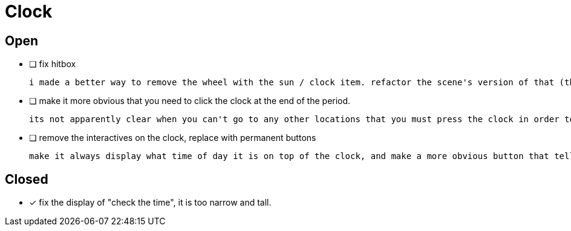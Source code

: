 = Clock

== Open

* [ ] fix hitbox

	i made a better way to remove the wheel with the sun / clock item. refactor the scene's version of that (the fake interactive) with this way instead.

* [ ] make it more obvious that you need to click the clock at the end of the period.

	its not apparently clear when you can't go to any other locations that you must press the clock in order to progress

* [ ] remove the interactives on the clock, replace with permanent buttons

	make it always display what time of day it is on top of the clock, and make a more obvious button that tells the player that they can go to the next period.

== Closed

* [x] fix the display of "check the time", it is too narrow and tall.
